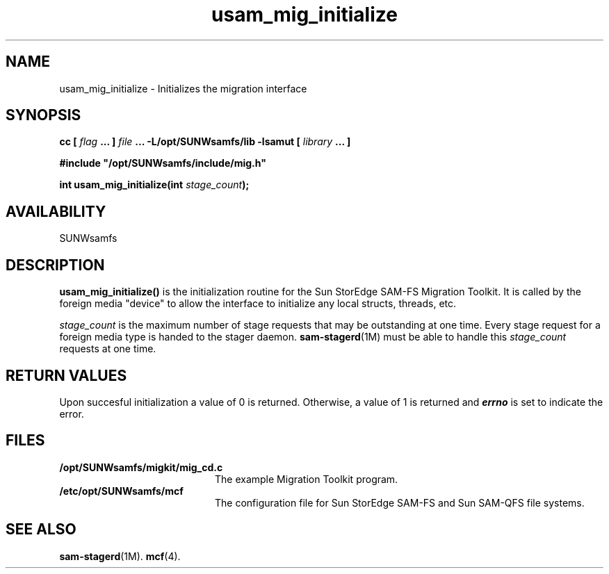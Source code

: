 .\" $Revision: 1.15 $
.ds ]W Sun Microsystems
.\" SAM-QFS_notice_begin
.\"
.\" CDDL HEADER START
.\"
.\" The contents of this file are subject to the terms of the
.\" Common Development and Distribution License (the "License")
.\" You may not use this file except in compliance with the License.
.\"
.\" You can obtain a copy of the license at usr/src/OPENSOLARIS.LICENSE
.\" or http://www.opensolaris.org/os/licensing.
.\" See the License for the specific language governing permissions
.\" and limitations under the License.
.\"
.\" When distributing Covered Code, include this CDDL HEADER in each
.\" file and include the License file at usr/src/OPENSOLARIS.LICENSE.
.\" If applicable, add the following below this CDDL HEADER, with the
.\" fields enclosed by brackets "[]" replaced with your own identifying
.\" information: Portions Copyright [yyyy] [name of copyright owner]
.\"
.\" CDDL HEADER END
.\"
.\" Copyright 2008 Sun Microsystems, Inc.  All rights reserved.
.\" Use is subject to license terms.
.\"
.\" SAM-QFS_notice_end
.TH usam_mig_initialize 3 "05 Nov 2001"
.SH NAME
usam_mig_initialize \- Initializes the migration interface
.SH SYNOPSIS
.LP
.BI "cc [ " "flag"
.BI " ... ] " "file"
.BI " ... -L/opt/SUNWsamfs/lib -lsamut [ " "library" " ... ]"
.LP
.nf
.ft 3
#include "/opt/SUNWsamfs/include/mig.h"
.ft
.fi
.LP
.BI "int usam_mig_initialize(int " "stage_count" );
.SH AVAILABILITY
SUNWsamfs
.SH DESCRIPTION
.PP
.B usam_mig_initialize(\|)
is the initialization routine for the Sun StorEdge \%SAM-FS Migration Toolkit.
It is called by the foreign media "device" to allow the interface to
initialize any local structs, threads, etc.
.PP
.I stage_count
is the maximum number of stage requests that may be outstanding at
one time.
Every stage request for a foreign media type is handed to the
stager daemon.  \%\fBsam-stagerd\fR(1M)
must be able to
handle this
.I stage_count
requests at one time.
.SH "RETURN VALUES"
Upon succesful initialization a value of 0 is returned.
Otherwise, a value of 1 is returned and
\f4errno\fP
is set to indicate the error.
.SH FILES
.TP 20
.B /opt/SUNWsamfs/migkit/mig_cd.c
The example Migration Toolkit program.
.TP 20
.B /etc/opt/SUNWsamfs/mcf
The configuration file for Sun StorEdge \%SAM-FS and Sun \%SAM-QFS file systems.
.SH "SEE ALSO"
.BR sam-stagerd (1M).
.BR mcf (4).
